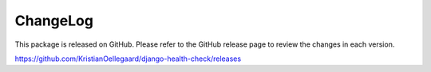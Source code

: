 ChangeLog
=========

This package is released on GitHub. Please refer to the GitHub
release page to review the changes in each version.

https://github.com/KristianOellegaard/django-health-check/releases
